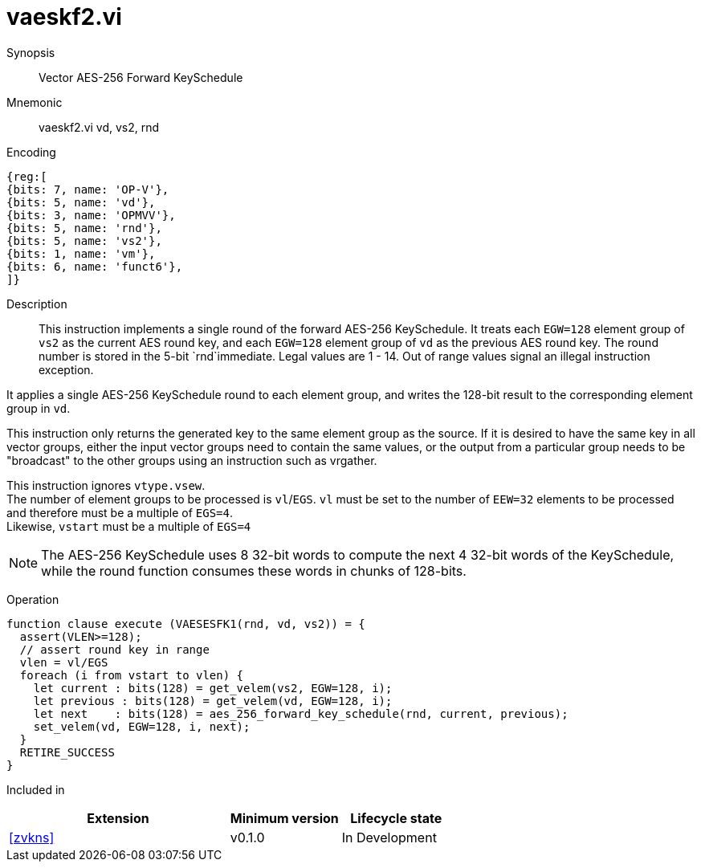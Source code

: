[[insns-vaeskf2, Vector AES-256 Forward KeySchedule]]
= vaeskf2.vi

Synopsis::
Vector AES-256 Forward KeySchedule

Mnemonic::
vaeskf2.vi vd, vs2, rnd

Encoding::
[wavedrom, , svg]
....
{reg:[
{bits: 7, name: 'OP-V'},
{bits: 5, name: 'vd'},
{bits: 3, name: 'OPMVV'},
{bits: 5, name: 'rnd'},
{bits: 5, name: 'vs2'},
{bits: 1, name: 'vm'},
{bits: 6, name: 'funct6'},
]}
....

Description:: 
This instruction implements a single round of the forward AES-256 KeySchedule.
It treats each `EGW=128` element group of `vs2` as the current AES round key,
and each `EGW=128` element group of `vd` as the previous AES round key.
The round number is stored in the 5-bit `rnd`immediate. Legal values are 1 - 14.
Out of range values signal an illegal instruction exception.

It applies a single AES-256 KeySchedule round to each element group, and
writes the 128-bit result to the corresponding element group in `vd`.

This instruction only returns the generated key to the same element group as the source.
If it is desired to have the same key in all vector groups, either the input vector groups
need to contain the same values, or the output from a particular group needs to be "broadcast"
to the other groups using an instruction such as vrgather.

This instruction ignores `vtype.vsew`. +
The number of element groups to be processed is `vl`/`EGS`.
`vl` must be set to the number of `EEW=32` elements to be processed and 
therefore must be a multiple of `EGS=4`. + 
Likewise, `vstart` must be a multiple of `EGS=4`

// This instruction requires that `Zvl128b` be implemented (i.e `VLEN>=128`).

[NOTE]
====
The AES-256 KeySchedule uses 8 32-bit words to compute the next 4 32-bit
words of the KeySchedule, while the round function consumes these words
in chunks of 128-bits.
====


Operation::
[source,pseudocode]
--
function clause execute (VAESESFK1(rnd, vd, vs2)) = {
  assert(VLEN>=128);
  // assert round key in range
  vlen = vl/EGS
  foreach (i from vstart to vlen) {
    let current : bits(128) = get_velem(vs2, EGW=128, i);
    let previous : bits(128) = get_velem(vd, EGW=128, i);
    let next    : bits(128) = aes_256_forward_key_schedule(rnd, current, previous);
    set_velem(vd, EGW=128, i, next);
  }
  RETIRE_SUCCESS
}
--

Included in::
[%header,cols="4,2,2"]
|===
|Extension
|Minimum version
|Lifecycle state

| <<zvkns>>
| v0.1.0
| In Development
|===